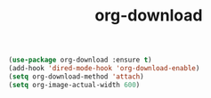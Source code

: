 #+TITLE: org-download


#+BEGIN_SRC emacs-lisp
 (use-package org-download :ensure t)
 (add-hook 'dired-mode-hook 'org-download-enable)
 (setq org-download-method 'attach)
 (setq org-image-actual-width 600)

#+END_SRC
